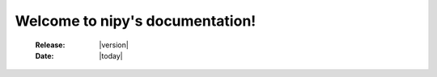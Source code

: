 ==================================
 Welcome to nipy's documentation!
==================================


   :Release: |version|
   :Date: |today|
